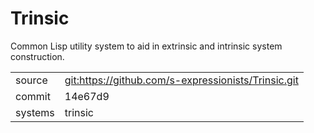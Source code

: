 * Trinsic

Common Lisp utility system to aid in extrinsic and intrinsic system
construction.

|---------+-----------------------------------------------------|
| source  | git:https://github.com/s-expressionists/Trinsic.git |
| commit  | 14e67d9                                             |
| systems | trinsic                                             |
|---------+-----------------------------------------------------|
